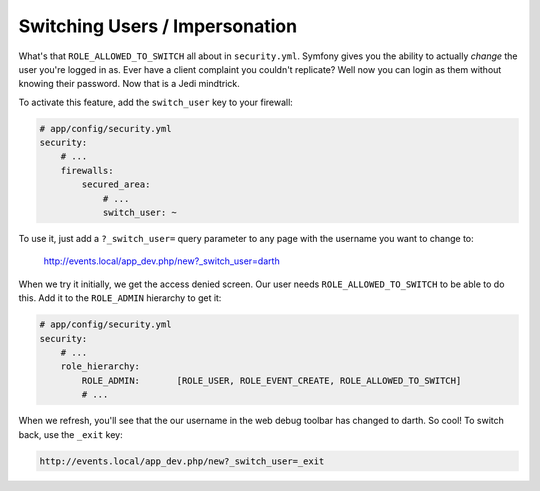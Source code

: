 Switching Users / Impersonation
===============================

What's that ``ROLE_ALLOWED_TO_SWITCH`` all about in ``security.yml``. Symfony
gives you the ability to actually *change* the user you're logged in as.
Ever have a client complaint you couldn't replicate? Well now you can login
as them without knowing their password. Now that is a Jedi mindtrick.

To activate this feature, add the ``switch_user`` key to your firewall:

.. code-block:: yaml

    # app/config/security.yml
    security:
        # ...
        firewalls:
            secured_area:
                # ...
                switch_user: ~

To use it, just add a ``?_switch_user=`` query parameter to any page with the
username you want to change to:

    http://events.local/app_dev.php/new?_switch_user=darth

When we try it initially, we get the access denied screen. Our user needs
``ROLE_ALLOWED_TO_SWITCH`` to be able to do this. Add it to the ``ROLE_ADMIN``
hierarchy to get it:

.. code-block:: yaml

    # app/config/security.yml
    security:
        # ...
        role_hierarchy:
            ROLE_ADMIN:       [ROLE_USER, ROLE_EVENT_CREATE, ROLE_ALLOWED_TO_SWITCH]
            # ...

When we refresh, you'll see that the our username in the web debug toolbar
has changed to darth. So cool! To switch back, use the ``_exit`` key:

.. code-block:: text

    http://events.local/app_dev.php/new?_switch_user=_exit
